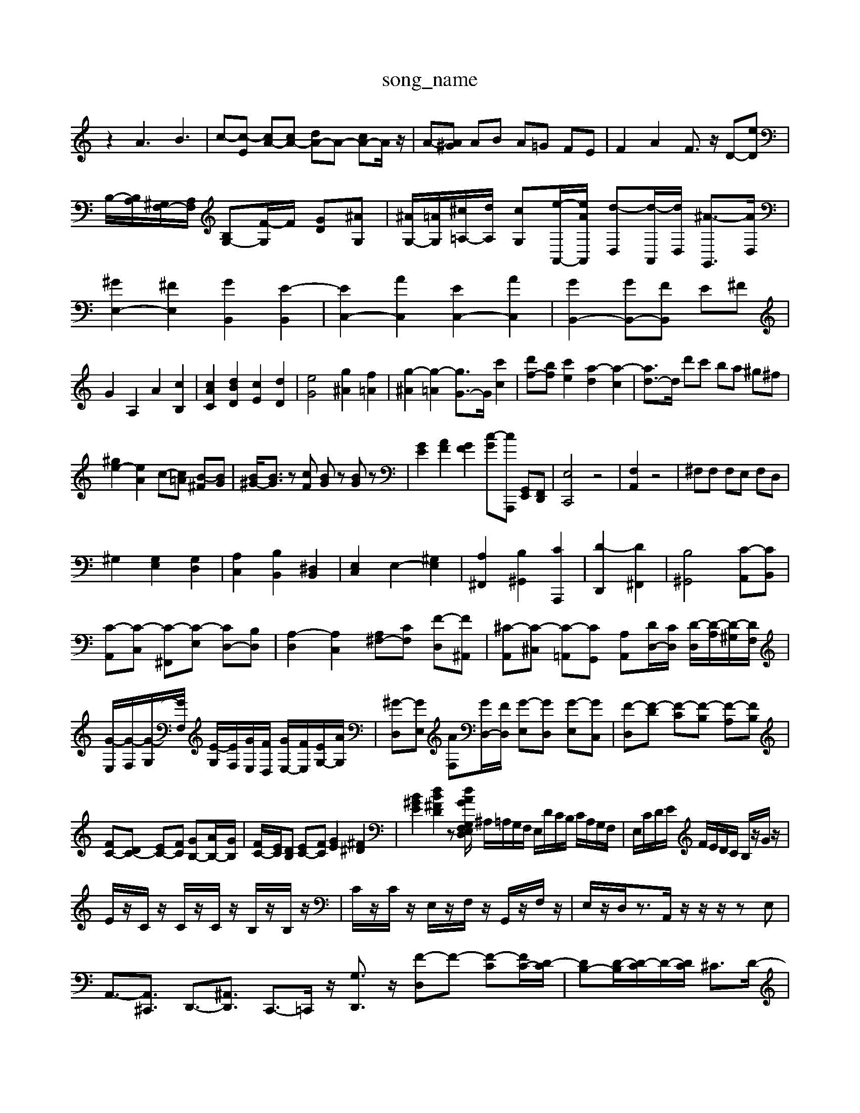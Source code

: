X: 1
T:song_name
K:C % 0 sharps
V:1
%%MIDI program 0
z2 A3B3| \
c-[c-E] [cA-][cA-] [dA-]A- [cA-]A/2z/2| \
A-[A^G] AB A=G FE| \
F2 A2 F3/2z/2 D-[eD]|
B,/2-[B,A,]/2[^G,F,-]/2[A,F,]/2 [B,G,-][F-G,]/2F/2 [GD][^AG,]| \
[^AG,-]/2[=AG,]/2[^c=A,-]/2[dA,]/2 [cG,][e-A,,-]/2[eAA,,]/2 [d-D,][d-A,,]/2[dD,]/2 [^A-G,,]3/2[AD,]/2| \
[^GE,-]2 [^FE,]2 [GB,,]2 [E-B,,]2| \
[EC,-]2 [AC,]2 [EC,-]2 [AC,]2| \
[GB,,-]2 [GB,,-][FB,,] E^F|
G2 A,2 A2 [cB,]2| \
[cAC]2 [dBD]2 [cE]2 [dD]2| \
[eG]4 [g^A]2 [f=A]2| \
[g-^A]2 [g-=A]2 [gG-]3/2G/2 [c'c]2| \
[d'f-][bf] [c'e]2 [a-d]2 [a-c]2| \
[ad-]3/2d/2 d'c' ba ^g^f|
[^ge-]2 [eA]2 c-[c=A] [B-^F][BG]| \
[B^G-]/2[BG]3/2 z[cF] [BG]z [BG]z| \
[GE]2 [AF]2 [GF]2 [c-G][cA,,,] [G,,E,,][F,,D,,]| \
[E,C,,]4 z4| \
[F,A,,]2 z4| \
^F,F, F,E, F,D,|
^G,2 [G,E,]2 [G,D,]2| \
[A,C,]2 [B,B,,]2 [^D,B,,]2| \
[E,C,]2 E,2- [^G,E,]2| \
[A,^F,,]2 [B,^G,,]2 [CA,,,]2| \
[D-D,,]2 [D^F,,]2| \
[B,^G,,]4 [C-A,,][CB,,]|
[C-A,,][C-C,] [C-^F,,][C-E,] [CD,-][B,D,]| \
[A,-D,]2 [A,C,]2 [A,^F,-][CF,] [F-D,][F^A,,]| \
[^C-A,,][C-^C,] [C-=A,,][CG,,] [A,A,,][DD,-]/2[CD,]/2 [D-D,]/2[D-A,]/2[D-^G,]/2[DF,]/2| \
[G-E,]/2[G-F,]/2[G-G,]/2[GF,]/2 [E-G,]/2[EF,]/2[GE,]/2[FD,]/2 [GE,-]/2[FE,]/2[EG,-]/2[AG,]/2| \
[^G-D,][GE,] [AF,][GD,-]/2[FD,]/2 [G-E,][GD,] [G-E,][GC,]| \
[F-D,][F-D] [F-C][F-B,] [F-A,][FB,]|
[FC-][DC-] [EC-][FC] [GB,-][AB,-]/2[GB,]/2| \
[FC-]/2[EC]/2[DB,] [EC-][FC] [GE]2 [^F^D]2| \
[B^GE]2 [dB^FD]2 z[dAGF,2E,/2D,/2 G,2 E,/2F,/2G,/2A,/2| \
^A,/2=A,/2G,/2F,/2 E,/2D/2C/2B,/2 C/2A,/2G,/2F,/2| \
E,/2C/2D/2E/2 F/2E/2D/2C/2 B,/2z/2G/2z/2|
E/2z/2C/2z/2 C/2z/2C/2z/2 B,/2z/2B,/2z/2| \
C/2z/2C/2z/2 E,/2z/2F,/2z/2 G,,/2z/2F,/2z/2| \
E,/2z/2D,/2z3/2A,,/2z/2 z/2z/2zE,|
A,,3/2-[A,,^C,,]3/2 D,,3/2-[^A,,D,,]3/2 C,,3/2-[=C,,]/2z/2 [G,D,,]3/2z/2 [F-D,]F- [F-C][FC-]/2[D-C]/2| \
[DB,-][D-B,]/2[D-C]/2D/2-[DC]/2 ^C3/2D/2-| \
D/2-[E-D]/2E/2-[ED]/2 [B-E]3/2[B^D]/2 E/2-[AE-]/2E/2-[BE-]/2 [^FE-]/2[eBE-]/2[BE-]/2[GE-]/2| \
[EC]/2[EB,]/2z/2[B,^G,]/2 [CA,]/2[B,G,]/2z/2[A,=F,]/2 [G,F,]/2[G,F,]/2z/2[B,G,]/2 [CA,]/2[DB,]/2z/2[EC]/2| \
[FD]3/2[FD]/2 [E-D]3/2[ED]/2 [A-C]3/2[AB,]/2 [^G-D]3/2[GD]/2|
[G-E-C-]6 [GEC]4| \
ze e-[e-B]/2[e-A]/2 [e-^G-][edG-]/2[dG]/2 [cA]2| \
[B-D]2 [BE-]2 [A-E]2 [A-D][AC]|
[A-D]2 [A-C][AD] E2- [GE]2| \
[GA,-]2 [FA,-][EA,] D[A,,2 B,,2 A,,2| \
B,,2 A,,,2 B,,2| \
C,2 A,,2 ^F,,2| \
B,,2 B,,2 B,,2| \
B,,2 B,,,2 ^C,,2|
D,,2 B,,,2 ^C,,2| \
D,,2 B,,,2 ^C,,2| \
D,,2 E,,2 ^F,,2| \
G,,,A,,A,,/2z/2 ^A,,/2z/2A,,A,,/2z/2|B-]z [d-B][d-E]| \
[d-^F][d-^G] [d-E][dF] [cE]2 [B-F][BE]| \
[A-^F][AF] [GE-][AE] [GG,-][FG,] [EA,-][DA,]| \
[CE,-][EE,] [D-F,][D-G,] [D-F,][DG,] [C-A,][C-^G,]| \
[CA,-][CA,-] [B,A,]A, [E-^G,][E-^F,] [E-G,][EA,-]/2A,/2| \
[EB,]E- [E-D][EC-]/2C/2 [A-E-C][A-G-E-C] [A-G-F-B,-]/2[A^G=G-F-B,]3/2 [^A-=A-G-F-D]/2[^A=A-G-F-E]/2[A-G-^F-=F-D]/2[A-G^F-=C]/2 [^A-=A-G-F-D-]/2[c-AF-D-]/2[dAFD-]/2[G-FD-]/2 [d-F]/2[d^G]/2[c-A=G-]/2[cBG-]/2| \
[B-G-]/2[BGD-]/2[AD]/2[B-G]/2 [B-E-]/2[B-E]/2[BC-]/2[A-E-C]/2 [A-F-E]/2[A-G-F-E-]/2| \
[A-G-F-E-]/2[BAG-F-E-D]/2[A-G-F-E-C]/2[A^G=G-F-E-B,] [A-G-FE-C-]/2[A-GE-C-]/2[A-